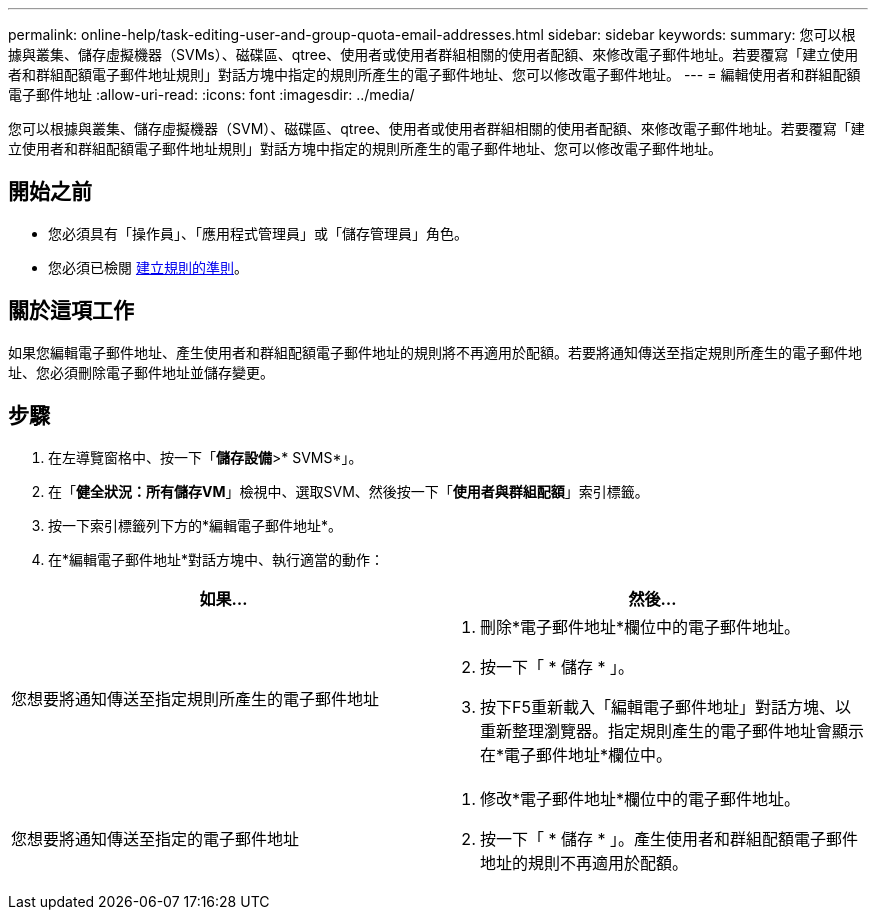 ---
permalink: online-help/task-editing-user-and-group-quota-email-addresses.html 
sidebar: sidebar 
keywords:  
summary: 您可以根據與叢集、儲存虛擬機器（SVMs）、磁碟區、qtree、使用者或使用者群組相關的使用者配額、來修改電子郵件地址。若要覆寫「建立使用者和群組配額電子郵件地址規則」對話方塊中指定的規則所產生的電子郵件地址、您可以修改電子郵件地址。 
---
= 編輯使用者和群組配額電子郵件地址
:allow-uri-read: 
:icons: font
:imagesdir: ../media/


[role="lead"]
您可以根據與叢集、儲存虛擬機器（SVM）、磁碟區、qtree、使用者或使用者群組相關的使用者配額、來修改電子郵件地址。若要覆寫「建立使用者和群組配額電子郵件地址規則」對話方塊中指定的規則所產生的電子郵件地址、您可以修改電子郵件地址。



== 開始之前

* 您必須具有「操作員」、「應用程式管理員」或「儲存管理員」角色。
* 您必須已檢閱 xref:reference-rules-to-generate-user-and-group-quota-email-address-dialog-box.adoc[建立規則的準則]。




== 關於這項工作

如果您編輯電子郵件地址、產生使用者和群組配額電子郵件地址的規則將不再適用於配額。若要將通知傳送至指定規則所產生的電子郵件地址、您必須刪除電子郵件地址並儲存變更。



== 步驟

. 在左導覽窗格中、按一下「*儲存設備*>* SVMS*」。
. 在「*健全狀況：所有儲存VM*」檢視中、選取SVM、然後按一下「*使用者與群組配額*」索引標籤。
. 按一下索引標籤列下方的*編輯電子郵件地址*。
. 在*編輯電子郵件地址*對話方塊中、執行適當的動作：


[cols="2*"]
|===
| 如果... | 然後... 


 a| 
您想要將通知傳送至指定規則所產生的電子郵件地址
 a| 
. 刪除*電子郵件地址*欄位中的電子郵件地址。
. 按一下「 * 儲存 * 」。
. 按下F5重新載入「編輯電子郵件地址」對話方塊、以重新整理瀏覽器。指定規則產生的電子郵件地址會顯示在*電子郵件地址*欄位中。




 a| 
您想要將通知傳送至指定的電子郵件地址
 a| 
. 修改*電子郵件地址*欄位中的電子郵件地址。
. 按一下「 * 儲存 * 」。產生使用者和群組配額電子郵件地址的規則不再適用於配額。


|===